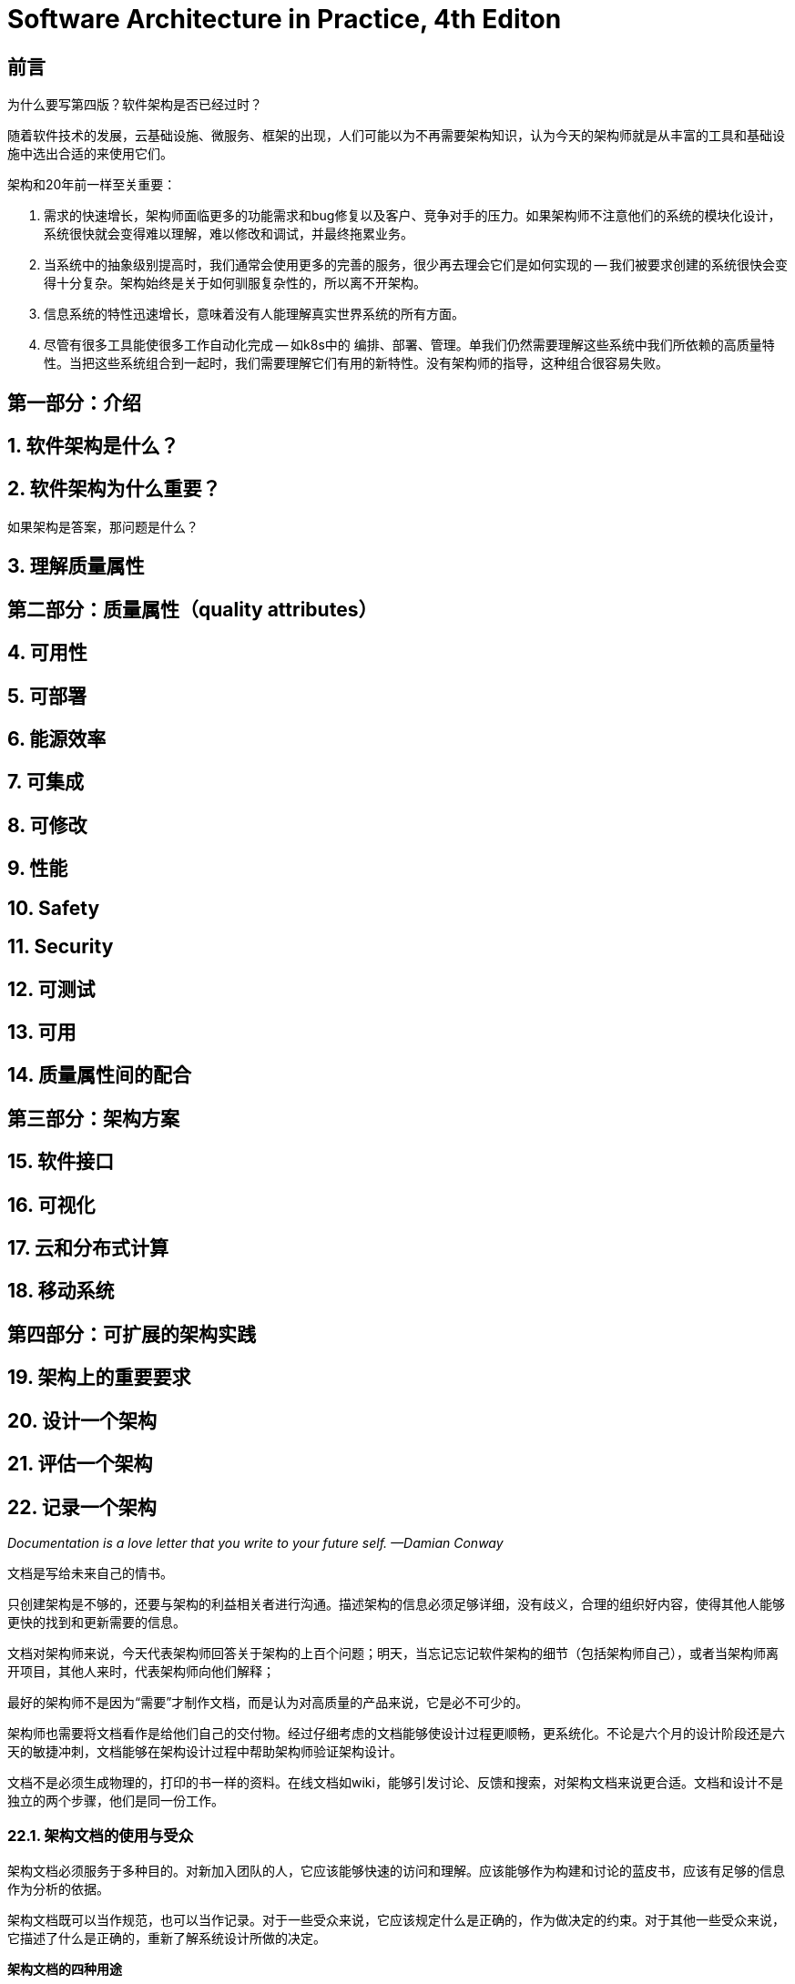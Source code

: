 = Software Architecture in Practice, 4th Editon

== 前言

为什么要写第四版？软件架构是否已经过时？

随着软件技术的发展，云基础设施、微服务、框架的出现，人们可能以为不再需要架构知识，认为今天的架构师就是从丰富的工具和基础设施中选出合适的来使用它们。

架构和20年前一样至关重要：

1. 需求的快速增长，架构师面临更多的功能需求和bug修复以及客户、竞争对手的压力。如果架构师不注意他们的系统的模块化设计，系统很快就会变得难以理解，难以修改和调试，并最终拖累业务。
2. 当系统中的抽象级别提高时，我们通常会使用更多的完善的服务，很少再去理会它们是如何实现的 -- 我们被要求创建的系统很快会变得十分复杂。架构始终是关于如何驯服复杂性的，所以离不开架构。
3. 信息系统的特性迅速增长，意味着没有人能理解真实世界系统的所有方面。
4. 尽管有很多工具能使很多工作自动化完成 -- 如k8s中的 编排、部署、管理。单我们仍然需要理解这些系统中我们所依赖的高质量特性。当把这些系统组合到一起时，我们需要理解它们有用的新特性。没有架构师的指导，这种组合很容易失败。

== 第一部分：介绍

== 1. 软件架构是什么？

== 2. 软件架构为什么重要？

如果架构是答案，那问题是什么？

== 3. 理解质量属性

== 第二部分：质量属性（quality attributes）

== 4. 可用性

== 5. 可部署

== 6. 能源效率

== 7. 可集成

== 8. 可修改

== 9. 性能

== 10. Safety

== 11. Security

== 12. 可测试

== 13. 可用

== 14. 质量属性间的配合

== 第三部分：架构方案

== 15. 软件接口

== 16. 可视化

== 17. 云和分布式计算

== 18. 移动系统

== 第四部分：可扩展的架构实践

== 19. 架构上的重要要求

== 20. 设计一个架构

== 21. 评估一个架构

== 22. 记录一个架构

__Documentation is a love letter that you write to your future self. —Damian Conway__

文档是写给未来自己的情书。

只创建架构是不够的，还要与架构的利益相关者进行沟通。描述架构的信息必须足够详细，没有歧义，合理的组织好内容，使得其他人能够更快的找到和更新需要的信息。

文档对架构师来说，今天代表架构师回答关于架构的上百个问题；明天，当忘记忘记软件架构的细节（包括架构师自己），或者当架构师离开项目，其他人来时，代表架构师向他们解释；

最好的架构师不是因为“需要”才制作文档，而是认为对高质量的产品来说，它是必不可少的。

架构师也需要将文档看作是给他们自己的交付物。经过仔细考虑的文档能够使设计过程更顺畅，更系统化。不论是六个月的设计阶段还是六天的敏捷冲刺，文档能够在架构设计过程中帮助架构师验证架构设计。

文档不是必须生成物理的，打印的书一样的资料。在线文档如wiki，能够引发讨论、反馈和搜索，对架构文档来说更合适。文档和设计不是独立的两个步骤，他们是同一份工作。

=== 22.1. 架构文档的使用与受众

架构文档必须服务于多种目的。对新加入团队的人，它应该能够快速的访问和理解。应该能够作为构建和讨论的蓝皮书，应该有足够的信息作为分析的依据。

架构文档既可以当作规范，也可以当作记录。对于一些受众来说，它应该规定什么是正确的，作为做决定的约束。对于其他一些受众来说，它描述了什么是正确的，重新了解系统设计所做的决定。

*架构文档的四种用途*

1. 架构文档作为一种培训手段 -- 向新人或外部分析人员，以及新架构师介绍系统。
2. 架构文档作为 利益相关人之间沟通的主要手段。
3. 架构文档作为系统分析和构建的基础 -- 它必须包含必要的信息，用于评估各种特性，例如安全性、性能、可用性、可修改性。
4. 当事件发生时，架构文档可以作为检验的根据。

随着时间的推移，文档要想持续提供价值，必须保持更新。

=== 22.2. 符号

不同等级和形式的视图需要使用不同的符号来记录。初略的说，有三种类型的符号：

* 非正式符号 -- 使用PowerPoint或白板绘制图形和线条，自然语言描述特征，不能进行正式的分析。
* 半正式符号 -- 使用标准的符号表达视图，包括规定的图形要素和构建规则，但不提供完整的语义。UML和它的系统引擎 SysML 属于这一来符号。
* 正式符号 -- 描述视图的符号具有简洁的语义。可以进行语法和语义的正式分析。架构描述语言 ADLs，同时提供图形词汇和底层语义用于展现架构。支持自动分析和生成代码，实际上这种正式符号很少使用。

通常，越正式的符号需要花更多的时间和精力去创建和理解，但可以减少歧义，有更多的机会进行分析。相反，越不正式的符号越容易创建，但提供更少的保证。

不论正式与否，需要记住的一点是不同的符号适合表达不同类型的信息。

=== 22.3. 视图

视图（View）应该算是软件架构文档中最重要的概念。

视图 -- 是对一组系统要素和他们之间的联系的描述。并非所有类型的要素，而是特定类型的。

不同的视图支持不同的目标和用途。应该记录什么样的视图依赖于如何使用文档。不同的视图强调不同的系统要素和关系。

视图的选择是由设计中的特定模式来决定的。以下是三种基于结构的视图和一种新类型的质量视图：

==== 模块视图

模块间的关系包括：

* is-part-of
* denpends-on
* is-a

模块结构通常决定了系统的一部分发生变化会对其他部分有什么影像，进而决定了系统的可修改性、可移植性和重用性。

任何软件架构文档，都应该至少有一个模块视图才算完整。

模块视图的特点：

* 要素 -- Modules 模块，软件的实现单元，提供一组内聚的职责
* 关系 
** Is-part-of -- 定义整体与局部之间的关系
** Depends-on -- 定义两个模块间的依赖关系
** Is-a -- 定义更特殊模块与更通用模块间的父子关系
* 约束 -- 不同的模块视图可能利用拓扑约束，例如限制两个模块间的可见性
* 用法
** 构造代码的蓝皮书
** 对变化产生的影响的分析
** 计划增加开发
* 需求跟踪分析
* 系统功能与代码结构间的联系
* 工作安排的定义、实现调度，和预算信息
* 展示数据模型

模块包括以下属性：

* 名称 -- 描述模块在系统中的角色
* 职责 -- 用于标识模块在整个系统中的角色。应该能够描述的足够详细
* 实现信息 -- 模块是实现单元。
** 映射到源代码单元
** 测试信息
** 管理信息
** 实现约束
** 变更记录

模块视图无法推断运行时行为，它只是软件功能的静态部分。模块视图不能用于性能、可用性，和其他运行时质量的分析。为了达到这个目的，我们应该借助组件和连接器视图、分配视图。

==== 组件和连接器视图（C&C）

组件要素：进程、服务、对象、客户端、服务器、数据存储

连接器要素： 连接、协议、信息流

样例：

* client-server
* 微服务
* 进程间通信

连接器的表现形式：

* 服务调用
* 异步消息队列
* 事件多播
* 管道
* order-preserving 数据流

连接器不一定是二元的。publish-subscribe 连接器可以有任意数量的发布者和订阅者。

C&C视图中的关系主要是附属（attachment）

C&C 视图原属的的属性：

* 名称
* 类型
* 可靠性 -- 一个给定的组件或连接器可能的失败是什么？
* 性能 -- 组件在什么样的负载下提供什么样的响应时间？连接器的带宽、延迟、吞吐量、缓存大小。
* 资源需求
* 功能
* 安全
* 并发
* 运行时可扩展性 -- 消息结构是否支持可进化数据转换？连接器能否适配处理新消息类型？

C&C视图的特点：

* 要素
** 组件 -- 主要处理单元和数据存储
** 连接器 -- 组件之间的交互路径
* 关系 -- 归属：组件与连接器相关联以生成图形
* 约束 -- 组件只能归属于连接器，连接器只能归属于组件
** 只能在组件与连接器之间建立附属关系
** 连接器不能独立出现；一个连接器必须归属于一个组件
* 用法 -- 展示系统如何工作
** 通过运行时要素的特定结构和行为指导开发
** 帮助推断运行时系统的质量属性，例如性能和可靠性

*C&C视图的符号*

给每个组件类型和每个连接器类型赋予一个独立的符号，然后在图例中列出每个类型的含义。

UML组件比较适合 C&C 组件，因为他们能够为重要信息提供直观的描述，例如接口、属性、行为。UML组件还能区分组件类型和组件实例，这对定义特定视图组件类型很有用。

==== 分配视图（allocation view）

分配视图用于描述软件单元与一个环境中的要素之间的映射关系。

分配视图的特性：

* 要素 -- 软件要素和环境要素。软件要素具有环境要求的属性。环境要素有提供给软件的属性。
* 关系 -- allocated-to 一个软件要素分配个一个环境要素。
* 约束 -- 因视图而异
* 用法
** 用于推断性能、可靠性、安全性
** 用于推断团队的分布式开发和工作的分配
** 用于推断软件的并发访问
** 用于推断系统安装的形式和机制

==== 质量视图

模块、C&C，和分配视图都是结构性视图：主要用于展示架构师设计架构的结构，以满足功能和质量属性需求。

质量视图 通过提取结构性视图中的相关部分，并将他们打包到一起：

* 安全视图 -- 衡量架构的安全性
* 通信视图
* 异常或错误处理视图
* 可靠性视图
* 性能视图

=== 22.4. 组合视图

组合视图包含的要素和关系来至两个或多个其他视图。可使读者从整体上理解系统的架构。

几种组合方式：

* 多种C&C视图组合
* 部署视图与C&C视图组合
* 分解视图和工作分配、实现、使用或者分层视图

=== 22.5. 记录行为

记录行为的两种符号：

* trace-oriented
* comprehensive

记录轨迹的四种符号：

* 用例 -- 描述参与者如何使用系统完成他们的目标
* 时序图 -- 展示元素实例之间的交互序列。二维：垂直方向展示时间，水平方向展示各种实例。
* 通信图
* 活动图

时序图中无法明确展示并发，可以使用activity diagrams。

=== 22.6. 视图背后

除了视图和行为以外，一个架构的全面信息还包括以下项目：

* 视图间的映射 -- 展示视图间的关系能让读者深刻的理解架构的整体工作。
* 记录模式 -- 文档中应该记录架构采用的模式（采用的理由）
* 一个或多个context diagrams -- 描述视图的范围，展示系统或子系统如何与环境交互
* 可变性指南 -- 在视图中展示架构可变化的点
* Rationale -- 依据，设计产生的原因
* 术语表和缩略词表 -- 使用者能在同一种语言下交流（领域语言）
* 文档控制信息 -- 版本，变更记录

=== 22.7. 记录依据（Rationale）

设计决定：

* 设计概念的选择
* 依据选择的设计概念创建结构
* 在要素之间建立联系，定义接口
* 分配资源

几个问题：

* 做决定的依据是什么？
* 谁做了什么？
* 为什么抄近路？
* 为何做出折中？
* 做出什么样的假设？

=== 22.8. 架构利益相关者（Stakeholders）

关键的利益相关者：

* 项目经理 -- 模块视图、分配视图、顶级context diagrams
* 开发团队成员 -- 模块视图、C&C视图、分配视图
* 测试人员和集成人员
* 其他系统的设计者
* 运维人员
* 最终用户
* 分析师
* 基础设施支持人员
* 未来架构师

=== 22.9. 实际要考虑的方面

==== 建模工具

==== 在线文档、超文本、wiki

wiki可以创建共享文档，很多相关人员都可以参与。

==== 遵循一个版本策略

==== 架构记录需要动态变化

* 记录系统的所有版本
* 记录架构允许以何种方式修改
* 自动生成接口文档

==== 可追溯性


=== 22.10. 总结

编写架构文档的黄金法则：Know your reader

要知道架构文档的意义、用途和受众。



=== 22.11. 引申阅读

=== 22.12. 问题讨论

== 23. 管理架构债务

== 第五部分：架构和组织

== 24. 项目中架构师的角色

== 25. 架构能力

== 第六部分：结论

== 26. 未来一瞥：量子计算